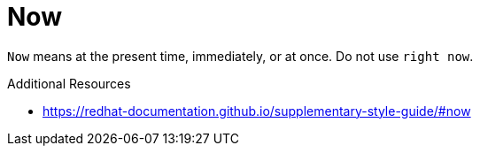 :navtitle: Now
:keywords: reference, rule, Now

= Now

`Now` means at the present time, immediately, or at once. Do not use `right now`.

.Additional Resources

* link:https://redhat-documentation.github.io/supplementary-style-guide/#now[]

